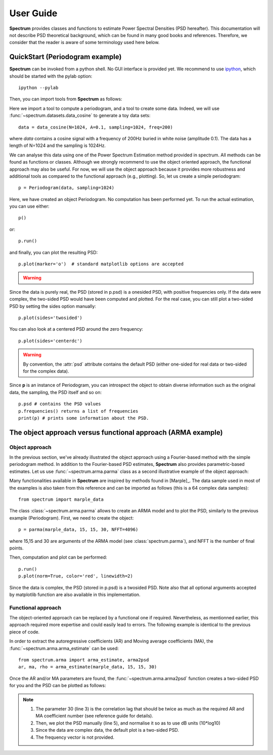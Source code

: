 User Guide
===========

**Spectrum** provides classes and functions to estimate Power Spectral Densities (PSD hereafter). This documentation will not describe PSD theoretical background, which can be found in many good books and references. Therefore, we consider that the reader is aware of some terminology used here below. 

QuickStart (Periodogram example)
--------------------------------

**Spectrum** can be invoked from a python shell. No GUI interface is provided yet. We recommend to use `ipython <http://ipython.org/>`_, which should be started with the pylab option::

    ipython --pylab


Then, you can import tools from **Spectrum** as follows:

.. doctest::

    from spectrum import Periodogram, data_cosine

Here we import a tool to compute a periodogram, and a tool to create some data.
Indeed, we will use :func:`~spectrum.datasets.data_cosine` to generate a toy data sets::

    data = data_cosine(N=1024, A=0.1, sampling=1024, freq=200)

where `data` contains a cosine signal with a frequency of 200Hz  buried in white noise (amplitude 0.1). The data has a length of N=1024 and the sampling is 1024Hz.

We can analyse this data using one of the Power Spectrum Estimation method provided in spectrum. All methods can be found as functions or classes. Although we strongly recommend to use the object oriented approach, the functional approach may also be useful. For now, we will use the object approach because it provides more robustness and additional tools as compared to the functional approach (e.g., plotting). So, let us create a simple periodogram::

    p = Periodogram(data, sampling=1024) 

Here, we have created an object Periodogram. No computation has been performed yet. To run the actual estimation, you can use either::

    p() 

or::

    p.run()

and finally, you can plot the resulting PSD::

    p.plot(marker='o')  # standard matplotlib options are accepted

.. warning::

    .. versionchanged:: 0.6.7 you do not need to use p() or p.run() anymore. It will be
       called automatically when using p.plot() or when you access to the *psd*
       attribute.


.. plot::
    :width: 80%

    from spectrum import *
    data = data_cosine(N=1024, A=0.1, sampling=1024, freq=200)
    p = Periodogram(data, sampling=1024) #here you just define the PSD estimate 
    p.plot(marker='o')

Since the data is purely real, the PSD (stored in p.psd) is a onesided PSD, with positive frequencies only. If the data were complex, the two-sided PSD would have been computed and plotted. For the real case, you can still plot a two-sided PSD by setting the sides option manually::

    p.plot(sides='twosided')


.. plot::
    :width: 80%

    from spectrum import *
    data = data_cosine(N=1024, A=0.1, sampling=1024, freq=200)
    p = Periodogram(data, sampling=1024) #here you just define the PSD estimate 
    p.plot(marker='o', sides='twosided')


You can also look at a centered PSD around the zero frequency::

    p.plot(sides='centerdc')

.. warning:: By convention, the :attr:`psd` attribute contains the default PSD (either one-sided for real data or two-sided for the complex data).

Since **p** is an instance of Periodogram, you can introspect the object to obtain diverse information such as the original data, the sampling, the PSD itself and so on::

   p.psd # contains the PSD values
   p.frequencies() returns a list of frequencies
   print(p) # prints some information about the PSD.


The object approach versus functional approach (ARMA example)
--------------------------------------------------------------

Object approach
~~~~~~~~~~~~~~~~~~
In the previous section, we've already illustrated the object approach using a Fourier-based method with the simple periodogram method. In addition to the Fourier-based PSD estimates, **Spectrum** also provides parametric-based estimates. Let us use :func:`~spectrum.arma.parma` class as a second illustrative example of the object approach:

.. doctest::

    from spectrum import parma


Many functionalities available in **Spectrum** are inspired by methods found in [Marple]_. The data sample used in most of the examples is also taken from this reference and can be imported as follows (this is a 64 complex data samples)::

    from spectrum import marple_data

The class :class:`~spectrum.arma.parma` allows to create an ARMA model and to plot the PSD, similarly to the previous example (Periodogram). First, we need to create the object::

    p = parma(marple_data, 15, 15, 30, NFFT=4096)

where 15,15 and 30 are arguments of the ARMA model (see :class:`spectrum.parma`), and NFFT is the number of final points.

Then, computation and plot can be performed::

    p.run()
    p.plot(norm=True, color='red', linewidth=2)

.. plot::
    :width: 80%

    from spectrum import parma, marple_data
    p = parma(marple_data, 15, 15, 30, NFFT=4096)
    p.run() # now you run the estimation
    p.plot(norm=True, color='red', linewidth=2) # same options as pylab.plot

Since the data is complex, the PSD (stored in p.psd) is a twosided PSD. Note also that all optional arguments accepted by matplotlib function are also available in this implementation. 


Functional approach
~~~~~~~~~~~~~~~~~~~~
The object-oriented approach can be replaced by a functional one if required. Nevertheless, as mentionned earlier, this approach required more expertise and could easily lead to errors. The following example is  identical to the previous piece of code. 

In order to extract the autoregressive coefficients (AR) and Moving average coefficients (MA), the :func:`~spectrum.arma.arma_estimate` can be used::

    from spectrum.arma import arma_estimate, arma2psd
    ar, ma, rho = arma_estimate(marple_data, 15, 15, 30)

Once the AR and/or MA parameters are found, the :func:`~spectrum.arma.arma2psd` function creates a two-sided PSD for you and the PSD can be plotted as follows:

.. plot::
    :include-source:
    :width: 80%

    from spectrum import arma_estimate, arma2psd, marple_data
    from pylab import plot, axis, xlabel, ylabel, grid, log10
    ar, ma, rho = arma_estimate(marple_data, 15, 15, 30)
    psd = arma2psd(ar, ma, rho=rho, NFFT=4096)
    plot(10*log10(psd/max(psd)))
    axis([0, 4096, -80, 0])
    xlabel('Frequency')
    ylabel('power (dB)')
    grid(True)

.. note::

    #. The parameter 30 (line 3) is the correlation lag that should be twice as much as the required AR and MA coefficient number (see reference guide for details). 
    #. Then, we plot the PSD manually (line 5), and normalise it so as to use dB units (10*log10)
    #. Since the data are complex data, the default plot is a two-sided PSD.
    #. The frequency vector is not provided. 

